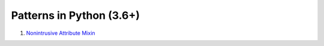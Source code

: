 Patterns in Python (3.6+)
=========================

1. `Nonintrusive Attribute Mixin`_

.. _Nonintrusive Attribute Mixin: patterns/nonintrusive_attribute_mixin

